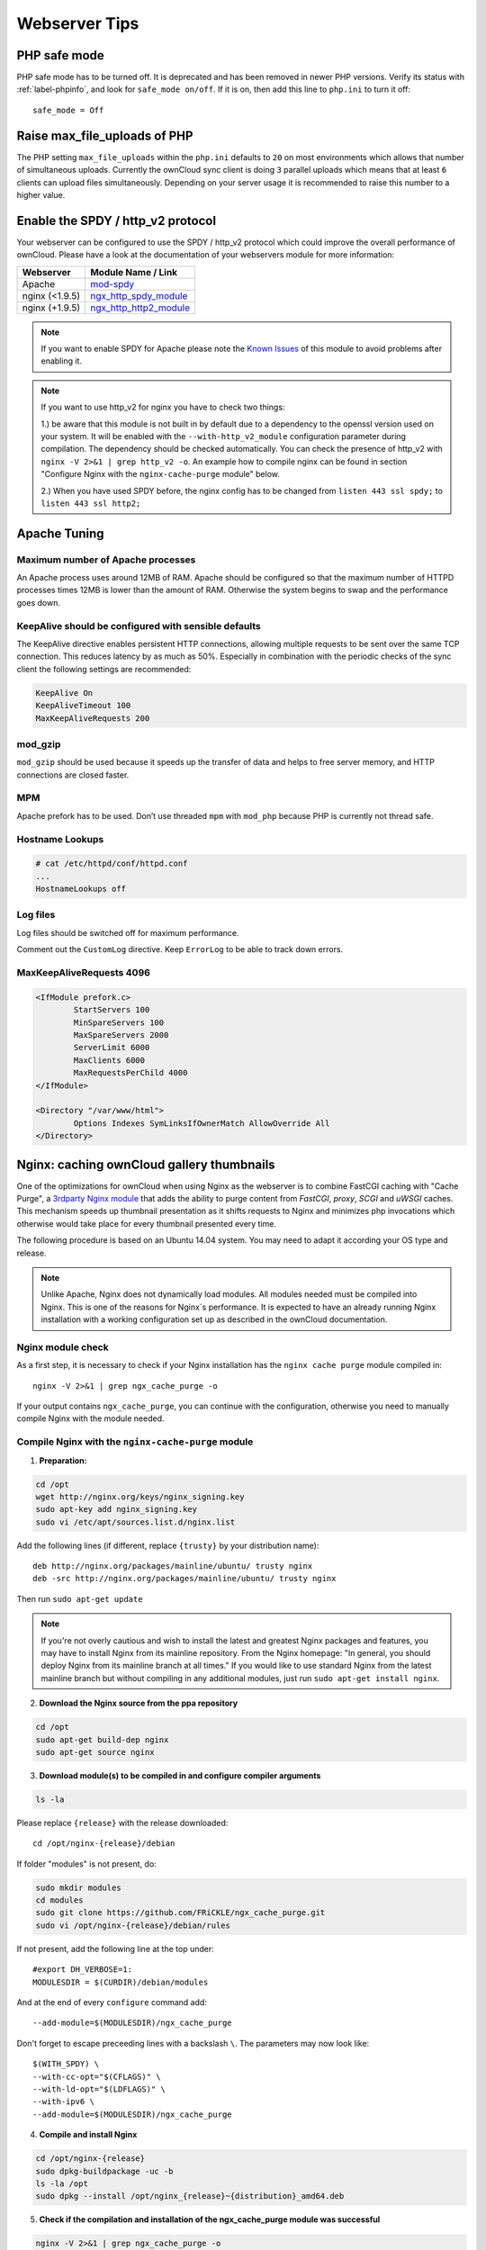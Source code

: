 ==============
Webserver Tips
==============

PHP safe mode
-------------

PHP safe mode has to be turned off. It is deprecated and has been removed in 
newer PHP versions. Verify its status with :ref:`label-phpinfo`, and look for ``safe_mode 
on/off``. If it is on, then add this line to ``php.ini`` to turn it off::

 safe_mode = Off

Raise max_file_uploads of PHP
-----------------------------

The PHP setting ``max_file_uploads`` within the ``php.ini`` defaults to ``20``
on most environments which allows that number of simultaneous uploads.
Currently the ownCloud sync client is doing ``3`` parallel uploads which means
that at least ``6`` clients can upload files simultaneously. Depending on your
server usage it is recommended to raise this number to a higher value.

Enable the SPDY / http_v2 protocol
----------------------------------

Your webserver can be configured to use the SPDY / http_v2 protocol which could improve 
the overall performance of ownCloud. Please have a look at the documentation of 
your webservers module for more information:

====================  ==================
Webserver             Module Name / Link
====================  ==================
Apache                `mod-spdy <https://code.google.com/p/mod-spdy/>`_
nginx (<1.9.5)        `ngx_http_spdy_module <http://nginx.org/en/docs/http/ngx_http_spdy_module.html>`_
nginx (+1.9.5)        `ngx_http_http2_module <http://nginx.org/en/docs/http/ngx_http_v2_module.html>`_
====================  ==================

.. note:: If you want to enable SPDY for Apache please note the `Known Issues 
   <https://code.google.com/p/mod-spdy/wiki/KnownIssues>`_
   of this module to avoid problems after enabling it.

.. note:: If you want to use http_v2 for nginx you have to check two things:

   1.) be aware that this module is not built in by default due to a dependency 
   to the openssl version used on your system. It will be enabled with the 
   ``--with-http_v2_module`` configuration parameter during compilation. The 
   dependency should be checked automatically. You can check the presence of http_v2
   with ``nginx -V 2>&1 | grep http_v2 -o``. An example how to compile nginx can
   be found in section "Configure Nginx with the ``nginx-cache-purge`` module" below.
   
   2.) When you have used SPDY before, the nginx config has to be changed from 
   ``listen 443 ssl spdy;`` to ``listen 443 ssl http2;``

Apache Tuning
-------------

Maximum number of Apache processes
^^^^^^^^^^^^^^^^^^^^^^^^^^^^^^^^^^

An Apache process uses around 12MB of RAM. Apache should be configured so that 
the maximum number of HTTPD processes times 12MB is lower than the amount of 
RAM. Otherwise the system begins to swap and the performance goes down. 

KeepAlive should be configured with sensible defaults
^^^^^^^^^^^^^^^^^^^^^^^^^^^^^^^^^^^^^^^^^^^^^^^^^^^^^

The KeepAlive directive enables persistent HTTP connections, allowing multiple 
requests to be sent over the same TCP connection. This reduces latency by as 
much as 50%. Especially in combination with the periodic checks of the sync
client the following settings are recommended:

.. code-block:: apache

	KeepAlive On
	KeepAliveTimeout 100
	MaxKeepAliveRequests 200

mod_gzip
^^^^^^^^

``mod_gzip`` should be used because it speeds up the transfer of data and 
helps to free server memory, and HTTP connections are closed faster.

.. Commented out because oC does not support mod_deflate
.. mod_deflate
.. -----------
.. mod_deflate should be used because it speeds up the transfer of data and helps
.. to free server memory and http connections are closed faster

MPM
^^^

Apache prefork has to be used. Don’t use threaded ``mpm`` with ``mod_php`` 
because PHP is currently not thread safe.

Hostname Lookups
^^^^^^^^^^^^^^^^

.. code-block:: bash

	# cat /etc/httpd/conf/httpd.conf
        ...
	HostnameLookups off

Log files
^^^^^^^^^

Log files should be switched off for maximum performance.

Comment out the ``CustomLog`` directive. Keep ``ErrorLog`` to be able to track 
down errors.

.. todo: loglevel?

MaxKeepAliveRequests 4096
^^^^^^^^^^^^^^^^^^^^^^^^^

.. code-block:: apache

	<IfModule prefork.c>
		StartServers 100
		MinSpareServers 100
		MaxSpareServers 2000
		ServerLimit 6000
		MaxClients 6000
		MaxRequestsPerChild 4000
	</IfModule>

	<Directory "/var/www/html">
		Options Indexes SymLinksIfOwnerMatch AllowOverride All
	</Directory>

Nginx: caching ownCloud gallery thumbnails
------------------------------------------

One of the optimizations for ownCloud when using Nginx as the webserver is to 
combine FastCGI caching with "Cache Purge", a `3rdparty Nginx module 
<http://wiki.nginx.org/3rdPartyModules>`_  that adds the ability to purge 
content from `FastCGI`, `proxy`, `SCGI` and `uWSGI` caches. This mechanism 
speeds up thumbnail presentation as it shifts requests to Nginx and minimizes 
php invocations which otherwise would take place for every thumbnail presented every 
time.
 
The following procedure is based on an Ubuntu 14.04 system. You may need to 
adapt it according your OS type and release.

.. note::
   Unlike Apache, Nginx does not dynamically load modules. All modules needed 
   must be compiled into Nginx. This is one of the reasons for Nginx´s 
   performance. It is expected to have an already running Nginx installation 
   with a working configuration set up as described in the ownCloud 
   documentation.

Nginx module check
^^^^^^^^^^^^^^^^^^

As a first step, it is necessary to check if your Nginx installation has the 
``nginx cache purge`` module compiled in::
 
 nginx -V 2>&1 | grep ngx_cache_purge -o
 
If your output contains ``ngx_cache_purge``, you can continue with the 
configuration, otherwise you need to manually compile Nginx with the module needed.

Compile Nginx with the ``nginx-cache-purge`` module
^^^^^^^^^^^^^^^^^^^^^^^^^^^^^^^^^^^^^^^^^^^^^^^^^^^

1. **Preparation:**

.. code-block:: bash

    cd /opt
    wget http://nginx.org/keys/nginx_signing.key
    sudo apt-key add nginx_signing.key
    sudo vi /etc/apt/sources.list.d/nginx.list
    
Add the following lines (if different, replace ``{trusty}`` by your distribution  
name)::

   deb http://nginx.org/packages/mainline/ubuntu/ trusty nginx
   deb -src http://nginx.org/packages/mainline/ubuntu/ trusty nginx    

Then run ``sudo apt-get update``

.. note:: If you're not overly cautious and wish to install the latest and 
   greatest Nginx packages and features, you may have to install Nginx from its 
   mainline repository. From the Nginx homepage: "In general, you should 
   deploy Nginx from its mainline branch at all times." If you would like to 
   use standard Nginx from the latest mainline branch but without compiling in 
   any additional modules, just run ``sudo apt-get install nginx``.   

2. **Download the Nginx source from the ppa repository**

.. code-block:: bash

   cd /opt
   sudo apt-get build-dep nginx
   sudo apt-get source nginx

3. **Download module(s) to be compiled in and configure compiler arguments**
    
.. code-block:: bash 
   
   ls -la
    
Please replace ``{release}`` with the release downloaded::

   cd /opt/nginx-{release}/debian
    
If folder "modules" is not present, do:

.. code-block:: bash

   sudo mkdir modules
   cd modules
   sudo git clone https://github.com/FRiCKLE/ngx_cache_purge.git
   sudo vi /opt/nginx-{release}/debian/rules
    
If not present, add the following line at the top under::

   #export DH_VERBOSE=1:
   MODULESDIR = $(CURDIR)/debian/modules
   
And at the end of every ``configure`` command add::

  --add-module=$(MODULESDIR)/ngx_cache_purge
    
Don't forget to escape preceeding lines with a backslash ``\``.
The parameters may now look like::
      
   $(WITH_SPDY) \
   --with-cc-opt="$(CFLAGS)" \
   --with-ld-opt="$(LDFLAGS)" \
   --with-ipv6 \
   --add-module=$(MODULESDIR)/ngx_cache_purge

4. **Compile and install Nginx**

.. code-block:: bash

   cd /opt/nginx-{release}
   sudo dpkg-buildpackage -uc -b
   ls -la /opt
   sudo dpkg --install /opt/nginx_{release}~{distribution}_amd64.deb

5. **Check if the compilation and installation of the ngx_cache_purge module 
   was successful**
   
.. code-block:: bash  

   nginx -V 2>&1 | grep ngx_cache_purge -o
    
It should now show: ``ngx_cache_purge``
    
Show Nginx version including all features compiled and installed::

   nginx -V 2>&1 | sed s/" --"/"\n\t--"/g

6. **Mark Nginx to be blocked from further updates via apt-get**

.. code-block:: bash

   sudo dpkg --get-selections | grep nginx
    
For every nginx component listed run ``sudo apt-mark hold <component>``   

7. **Regular checks for nginx updates**

Do a regular visit on the `Nginx news page <http://nginx.org>`_ and proceed 
in case of updates with items 2 to 5.

Configure Nginx with the ``nginx-cache-purge`` module
^^^^^^^^^^^^^^^^^^^^^^^^^^^^^^^^^^^^^^^^^^^^^^^^^^^^^

1. **Preparation**
   Create a directory where Nginx will save the cached thumbnails. Use any 
   path that fits to your environment. Replace ``{path}`` in this example with 
   your file path:
   
.. code-block:: bash   
   
   sudo mkdir -p /usr/local/tmp/cache   

2. **Configuration**

.. code-block:: bash

   sudo vi /etc/nginx/sites-enabled/{your-ownCloud-nginx-config-file}
    
Add at the *beginning*, but *outside* the ``server{}`` block::

   fastcgi_cache_path {path} levels=1:2 keys_zone=OWNCLOUD:100m inactive=60m;
   
Add *inside* the ``server{}`` block, as an example of a configuration::
   
   set $skip_cache 1;
       
   # POST requests and urls with a query string should always go to PHP
    
   if ($request_uri ~* "thumbnail.php") 
   { set $skip_cache 0;
   }
       
   fastcgi_cache_key "$scheme$request_method$host$request_uri";
   fastcgi_cache_use_stale error timeout invalid_header http_500;
   fastcgi_ignore_headers Cache-Control Expires Set-Cookie;
       
   location ~ \.php(?:$/) {
         fastcgi_split_path_info ^(.+\.php)(/.+)$;
       
         include fastcgi_params;
         fastcgi_param SCRIPT_FILENAME $document_root$fastcgi_script_name;
         fastcgi_param PATH_INFO $fastcgi_path_info;
         fastcgi_param HTTPS on;
         fastcgi_pass php-handler;
       
         fastcgi_cache_bypass $skip_cache;
         fastcgi_no_cache $skip_cache;
         fastcgi_cache OWNCLOUD;
         fastcgi_cache_valid  60m;
         }
   
.. note: Note regarding the ``fastcgi_pass`` parameter:
   Use whatever fits your configuration. In the example above, an ``upstream`` 
   was defined in an Nginx global configuration file.
   This then can look like::
       
     upstream php-handler {
         server 127.0.0.1:9000;
         # or
         #server unix:/var/run/php5-fpm.sock;
       } 
   
3. **Test the configuration**

.. code-block:: bash

   sudo service nginx restart
   
*  Open your browser and clear your cache.   
*  Logon to your ownCloud instance, open the gallery app, move thru your       
   folders and watch while the thumbnails are generated for the first time.
*  You may also watch with eg. ``htop`` your system load while the 
   thumbnails are processed.
*  Go to another app or logout and relogon.
*  Open the gallery app again and browse to the folders you accessed before.
   Your thumbnails should appear more or less immediately.
*  ``htop`` will not show up additional load while processing, compared to 
   the high load before.
